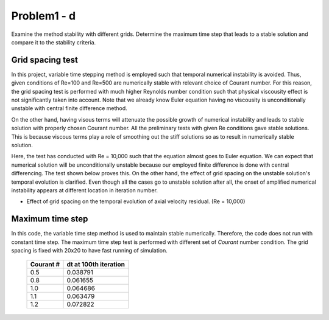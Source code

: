 =============
 Problem1 - d
=============

Examine the method stability with different grids. Determine the maximum time step that leads to a stable solution and compare it to the stability criteria.


------------------
 Grid spacing test
------------------

In this project, variable time stepping method is employed such that temporal numerical instability is avoided. Thus, given conditions of Re=100 and Re=500 are numerically stable with relevant choice of Courant number. For this reason, the grid spacing test is performed with much higher Reynolds number condition such that physical viscousity effect is not significantly taken into account. Note that we already know Euler equation having no viscousity is unconditionally unstable with central finite difference method. 

On the other hand, having visous terms will attenuate the possible growth of numerical instability and leads to stable solution with properly chosen Courant number. All the preliminary tests with given Re conditions gave stable solutions. This is because viscous terms play a role of smoothing out the stiff solutions so as to result in numerically stable solution.

Here, the test has conducted with Re = 10,000 such that the equation almost goes to Euler equation. We can expect that numerical solution will be unconditionally unstable because our employed finite difference is done with central differencing. The test shown below proves this. On the other hand, the effect of grid spacing on the unstable solution's temporal evolution is clarified. Even though all the cases go to unstable solution after all, the onset of amplified numerical instability appears at different location in iteration number.

- Effect of grid spacing on the temporal evolution of axial velocity residual. (Re = 10,000)

  .. figure:: ./images/gridSpacing.png
     :scale: 80%


------------------
 Maximum time step
------------------

In this code, the variable time step method is used to maintain stable numerically. Therefore, the code does not run with constant time step. The maximum time step test is performed with different set of *Courant* number condition. The grid spacing is fixed with 20x20 to have fast running of simulation.


  .. figure:: ./images/timeStep.png
     :scale: 80%

  +-----------+-----------------------+
  | Courant # | dt at 100th iteration |
  +===========+=======================+
  |  0.5      | 0.038791              |
  +-----------+-----------------------+
  |  0.8      | 0.061655              |
  +-----------+-----------------------+
  |  1.0      | 0.064686              |
  +-----------+-----------------------+
  |  1.1      | 0.063479              |
  +-----------+-----------------------+
  |  1.2      | 0.072822              |
  +-----------+-----------------------+


